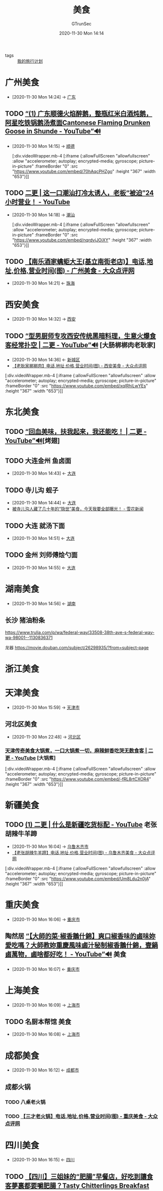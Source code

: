 #+TITLE: 美食
#+AUTHOR: GTrunSec
#+EMAIL: gtrunsec@hardenedlinux.org
#+DATE: 2020-11-30 Mon 14:14


#+OPTIONS:   H:3 num:t toc:t \n:nil @:t ::t |:t ^:nil -:t f:t *:t <:t



- tags :: [[file:traveling.org][我的旅行计划]]

* 广州美食
:PROPERTIES:
:ID:       69d0cb2a-b8a6-4a7a-ab95-a970b493b8e0
:END:
 - [2020-11-30 Mon 14:24] -> [[id:b7cf31a0-b04d-4443-ae07-e4151e444d47][广东]]
** TODO [[https://www.youtube.com/watch?v=70hAqcPHZgo][“(1) 广东顺德火焰醉鹅，整瓶红米白酒炖鹅，阿星吃铁锅鹅汤煮面Cantonese Flaming Drunken Goose in Shunde - YouTube”🔊]]
:PROPERTIES:
:ID:       b5080d19-ac3b-49aa-a6e9-ee580b0caa39
:END:
 - [2020-11-30 Mon 14:15] -> [[id:751b7088-78d5-49fb-8a37-f43e676fda50][顺德]]

   [:div.videoWrapper.mb-4
   [:iframe
   {:allowFullScreen "allowfullscreen"
   :allow
   "accelerometer; autoplay; encrypted-media; gyroscope; picture-in-picture"
   :frameBorder "0"
   :src "https://www.youtube.com/embed/70hAqcPHZgo"
   :height "367"
   :width "653"}]]

** TODO [[https://www.youtube.com/watch?v=nqrdvjJOiXY][二更 | 这一口潮汕打冷太诱人，老板“被迫”24 小时营业！ - YouTube]]
:PROPERTIES:
:ID:       f32081a9-23bc-4cd2-9016-d86d2204066b
:END:
 - [2020-11-30 Mon 14:18] -> [[id:4dbc7891-27b4-4a32-ba58-c99bd79c1337][潮汕]]

   [:div.videoWrapper.mb-4
   [:iframe
   {:allowFullScreen "allowfullscreen"
   :allow
   "accelerometer; autoplay; encrypted-media; gyroscope; picture-in-picture"
   :frameBorder "0"
   :src "https://www.youtube.com/embed/nqrdvjJOiXY"
   :height "367"
   :width "653"}]]

** TODO [[http://www.dianping.com/shop/517488][【南乐酒家蠄蚷大王(基立南街老店)】电话,地址,价格,营业时间(图) - 广州美食 - 大众点评网]]
:PROPERTIES:
:ID:       552da805-e8a0-4b52-916f-9b9069d50093
:END:
- [2020-11-30 Mon 14:21] <- [[id:dcb73085-c8e3-469f-8e1f-513d4ed03f3b][珠海]]

* 西安美食
:PROPERTIES:
:ID:       6d5ea18f-0c70-4f98-b305-682b76c69fb0
:END:
 - [2020-11-30 Mon 14:32] -> [[id:2347c23c-8ea9-43b7-a6b8-4f92c6006155][西安]]
** TODO [[https://www.youtube.com/watch?v=xqIRhiLwYEs][“型男厨师专攻西安传统黑暗料理，生意火爆食客经常扑空 | 二更 - YouTube”🔊]] [大肠梆梆肉老耿家]
:PROPERTIES:
:ID:       469f1124-f50d-46f4-b8bd-c0ef2b5710d4
:END:

- [2020-11-30 Mon 14:36] <- [[id:6019c06b-f733-4c50-96c2-97c148ef4077][新城区]]
- [[https://www.dianping.com/shop/2123119][【老耿家梆梆肉】电话,地址,价格,营业时间(图) - 西安美食 - 大众点评网]]

[:div.videoWrapper.mb-4
[:iframe
{:allowFullScreen "allowfullscreen"
:allow
"accelerometer; autoplay; encrypted-media; gyroscope; picture-in-picture"
:frameBorder "0"
:src "https://www.youtube.com/embed/xqIRhiLwYEs"
:height "367"
:width "653"}]]




* 东北美食
:PROPERTIES:
:ID:       c1d5a9b6-7344-4317-bdfd-cc4183cc6929
:END:
** TODO [[https://www.youtube.com/watch?v=_tDbsyl9L0M][“回血美味，扶我起来，我还能吃！ | 二更 - YouTube”🔊]][烤翅]
:PROPERTIES:
:ID:       ac01edcf-8670-4f3b-97dc-0ee90a7b7b4a
:END:
** TODO 大连金州 鱼卤面
:PROPERTIES:
:ID:       0207be74-56cc-4170-a809-3cfa325fda44
:END:
- [2020-11-30 Mon 14:43] <- [[id:118a9dd5-7981-4fe8-837b-6c21c840ff30][大连]]
** TODO 寺儿沟 蚬子
:PROPERTIES:
:id: 6f928e44-419c-4ff5-a922-7fd6f998a0be
:END:
- [2020-11-30 Mon 14:44] <- [[id:118a9dd5-7981-4fe8-837b-6c21c840ff30][大连]]
- [[https://www.xuehua.us/a/5eb5152786ec4d5c78979e10][被寺儿沟人藏了几十年的“隐世”美食，今天我要全部曝光！ - 雪花新闻]]
** TODO 大连 就汤下面
- [2020-11-30 Mon 14:51] <- [[id:118a9dd5-7981-4fe8-837b-6c21c840ff30][大连]]
** TODO 金州 刘师傅烩勺面
:PROPERTIES:
:ID:       efe6f8bf-8c45-4e1e-ad88-d07a3813ccb6
:END:
- [2020-11-30 Mon 14:55] <- [[id:118a9dd5-7981-4fe8-837b-6c21c840ff30][大连]]

* 湖南美食
:PROPERTIES:
:ID:       fdab6e64-5dd2-40c3-a91c-612a8e80f179
:END:
- [2020-11-30 Mon 14:56] <- [[id:a9a1166f-bf91-4709-91fb-766f3193c67b][湖南]]
** 长沙 猪油粉条
https://www.trulia.com/p/wa/federal-way/33508-38th-ave-s-federal-way-wa-98001--1130836371

龙器
https://movie.douban.com/subject/26298935/?from=subject-page

* 浙江美食

* 天津美食
:PROPERTIES:
:ID:       a7fbaa36-a2bc-433c-824b-573a5ce00991
:END:
- [2020-11-30 Mon 15:59] -> [[id:8fec79b7-ddb3-406a-ae1c-3825217ebed1][天津市]]


** 河北区美食
:PROPERTIES:
:ID:       3f675284-1c66-4fab-8a01-319724a9848a
:END:
 - [2020-11-30 Mon 22:48] -> [[id:c02df4f4-f99b-4df5-a5d6-cc7f06c0c746][河北区]]
*** [[https://www.youtube.com/watch?v=-RL8rtCXOR4][天津传奇美食大锅煮，一口大锅煮一切，麻辣鲜香吃哭无数食客 | 二更 - YouTube]] [大锅煮]
:PROPERTIES:
:ID:       c3fc0de0-6f42-4cab-810a-3de270c97968
:END:

[:div.videoWrapper.mb-4
[:iframe
{:allowFullScreen "allowfullscreen"
:allow
"accelerometer; autoplay; encrypted-media; gyroscope; picture-in-picture"
:frameBorder "0"
:src "https://www.youtube.com/embed/-fRL8rtCXOR4"
:height "367"
:width "653"}]]

* 新疆美食

** TODO [[https://www.youtube.com/watch?v=Um8Ldu2n0jA][(1) 二更 | 什么是新疆吃货标配 - YouTube]]  老张胡辣牛羊蹄
:PROPERTIES:
:ID:       7e4c5cd0-9de3-458c-8963-ddd6c0c2d897
:END:
 - [2020-11-30 Mon 16:04] -> [[id:eecfcebb-c338-41b9-9b6c-3b6ff433acb4][乌鲁木齐市]]
 - [[https://www.dianping.com/shop/22684644][【老张胡辣牛羊蹄】电话,地址,价格,营业时间(图) - 乌鲁木齐美食 - 大众点评网]]


[:div.videoWrapper.mb-4
[:iframe
{:allowFullScreen "allowfullscreen"
:allow
"accelerometer; autoplay; encrypted-media; gyroscope; picture-in-picture"
:frameBorder "0"
:src "https://www.youtube.com/embed/Um8Ldu2n0jA"
:height "367"
:width "653"}]]

* 重庆美食
:PROPERTIES:
:ID:       a5322272-b047-41a4-b3b4-18bc9548e9d1
:END:
- [2020-11-30 Mon 16:06] -> [[id:48c6e5fe-9ba0-4ced-8ded-43ceedc9bf2f][重庆市]]
** 陶然居 [[https://www.youtube.com/watch?v=xAC37Q6lWmg][“【大師的菜·椒香鵝什錦】爽口椒香味的鹵味妳愛吃嗎？大師教妳重慶風味鹵汁秘制椒香鵝什錦，壹鍋鹵萬物，鹵啥都好吃！ - YouTube”🔊]] :美食:
:PROPERTIES:
:ID:       16a37168-d7f4-4e28-ad79-a2fc78267d9a
:END:
- [2020-11-30 Mon 16:07] <- [[id:48c6e5fe-9ba0-4ced-8ded-43ceedc9bf2f][重庆市]]

* 上海美食
:PROPERTIES:
:ID:       29173ffa-6e8c-4a6e-8439-ed49ee6d0c89
:END:
- [2020-11-30 Mon 16:09] -> [[id:1f3ca649-a368-4648-9489-e35be17ac40b][上海市]]
** TODO 名厨本帮馆 :美食:
:PROPERTIES:
:ID:       2154395e-4c3b-4b96-be49-ed63283c30e4
:END:
- [2020-11-30 Mon 16:08] <- [[id:1f3ca649-a368-4648-9489-e35be17ac40b][上海市]]

* 成都美食
:PROPERTIES:
:ID:       a0fed91f-c251-43e4-b7ba-1fdfc9d1c6af
:END:
- [2020-11-30 Mon 16:12] <- [[id:c4332e16-f0b7-49cd-bee2-247477070586][成都市]]
** 成都火锅
:PROPERTIES:
:ID:       87434787-c485-4c60-a00e-e3de50f070c9
:END:
*** TODO 八桌老火锅
*** TODO [[http://www.dianping.com/shop/98750918][【三才老火锅】电话,地址,价格,营业时间(图) - 重庆美食 - 大众点评网]]

* 四川美食
:PROPERTIES:
:ID:       c04186d6-260b-4006-9970-b1b7376864e4
:END:
- [2020-11-30 Mon 16:15] <- [[id:dea950ae-e40f-45c0-bebd-3054a291643c][四川]]

** TODO [[https://www.youtube.com/watch?v=1DXIYrNbrfI][【四川】三姐妹的“肥腸”早餐店，好吃到讓食客夢裏都要嚼肥腸？Tasty Chitterlings Breakfast Restaurant in Szechuan - YouTube]] :美食:
:PROPERTIES:
:ID:       25cc2d37-fd97-4fd2-8ae3-f1b8fc5dc9a2
:END:

- [2020-11-30 Mon 16:15] <- [[id:a55e36ee-8828-4d92-9aeb-f334546d73f4][江油]]

宋肥肠

[:div.videoWrapper.mb-4
[:iframe
{:allowFullScreen "allowfullscreen"
:allow
"accelerometer; autoplay; encrypted-media; gyroscope; picture-in-picture"
:frameBorder "0"
:src "https://www.youtube.com/embed/1DXIYrNbrfI"
:height "367"
:width "653"}]]

* 海南美食
:PROPERTIES:
:ID:       cbf6ab83-516f-4011-9b20-3ad7ec9a4d88
:END:
- [2020-11-30 Mon 16:25] <- [[id:087c83d0-48d6-4334-b5c3-2f0586b080df][海南岛]]

** 斋菜煲
*** [[https://www.youtube.com/watch?v=vQa1SuoGqD8][海南大叔秘制斋菜煲火爆几十年，有人从小吃到大，秘方仅2人知道 | 二更 - YouTube]]
:PROPERTIES:
:ID:       dc542f4e-3e5a-4813-9d95-866deb42430f
:END:

[:div.videoWrapper.mb-4
[:iframe
{:allowFullScreen "allowfullscreen"
:allow
"accelerometer; autoplay; encrypted-media; gyroscope; picture-in-picture"
:frameBorder "0"
:src "https://www.youtube.com/embed/vQa1SuoGqD8"
:height "367"
:width "653"}]]

** 五脚猪

*** [[https://www.youtube.com/watch?v=m7rUZuYDJVI][海南特有的五腳豬，能賣100元1斤的豬肉，有多好吃？看完你還覺得貴嗎？ 【衣谷水原egg】 - YouTube]]

* 广西美食
:PROPERTIES:
:ID:       5acaa1d5-e7bd-4efa-bb5c-9aa1ccda3538
:END:
- [2021-01-03 Sun 13:01] <- [[id:2684666d-1e9f-444b-bf5a-3685b8c0686f][广西阳朔啤酒鱼，清末老宅农家美味，阿星吃荔浦芋头扣肉，田螺酿Traditional Food in Yangshuo, Guangxi - YouTube]]
- [2020-12-30 Wed 13:51] -> [[id:faf18a86-487a-40a3-907e-f35e071f7c8e][停电也要吃，广西桂林牛八宝，8种牛杂一锅炖，阿星点蜡烛吃火锅Niu Babao Hot Pot in Guilin, Guangxi - YouTube]]
* 厦门美食
:PROPERTIES:
:id: d263a1b4-6a95-4266-867a-3c5b322d96ec
:END:
- [2021-01-10 Sun 12:00] <- [[id:15f864b5-bf96-4c5b-8d0c-e07c09049f47][Amoy硬邦帮 - YouTube]]
- [2021-01-07 Thu 16:29] -> [[id:9ba67851-de71-485f-9de8-53397c5a99a7][你们最喜欢的逛海鲜市场来了！试吃最毒的鱼河豚，嘴唇开始发麻了！【小文哥吃吃吃】 - YouTube - Brave]]
* 美食短视频
:PROPERTIES:
:ID:       0ff6ab4b-c02f-423c-bb5c-d97cca75ba82
:END:
 - [2021-01-10 Sun 13:02] -> [[id:0c570751-49aa-4ba1-8128-bd836eb81c14][美食短视频]]
